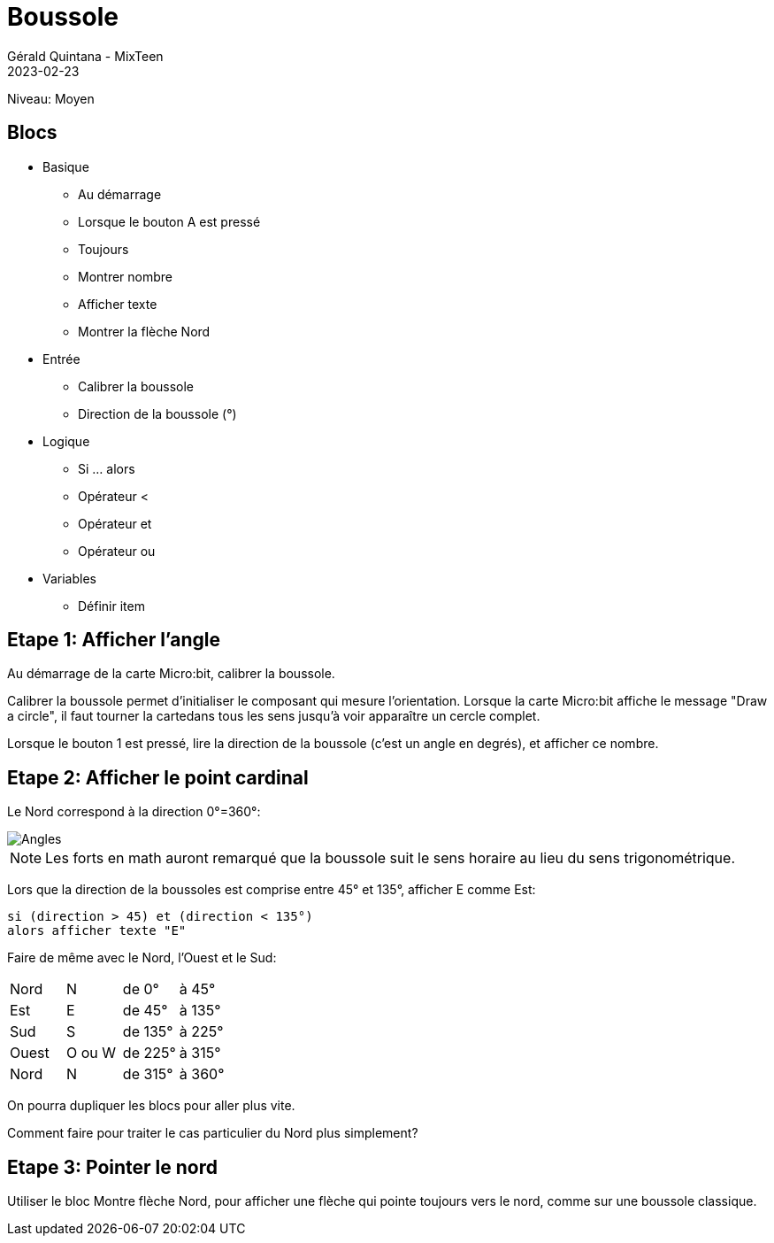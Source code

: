 :doctitle: Boussole
:description: Boussole
:keywords: microbit
:author: Gérald Quintana - MixTeen
:revdate: 2023-02-23
:category: Microbit
:teaser: Moyen
:imgteaser: ../../../../img/blog/2022/05/mixit.png

= Fiche 6: Boussole

Niveau: Moyen

== Blocs

* Basique
** Au démarrage
** Lorsque le bouton A est pressé
** Toujours
** Montrer nombre
** Afficher texte
** Montrer la flèche Nord
* Entrée
** Calibrer la boussole
** Direction de la boussole (°)
* Logique
** Si ... alors
** Opérateur <
** Opérateur et
** Opérateur ou
* Variables
** Définir item

== Etape 1: Afficher l'angle

Au démarrage de la carte Micro:bit,
calibrer la boussole.

Calibrer la boussole permet d'initialiser le composant qui mesure l'orientation.
Lorsque la carte  Micro:bit affiche le message "Draw a circle",
il faut tourner la cartedans tous les sens jusqu'à voir apparaître un cercle complet.

Lorsque le bouton 1 est pressé,
lire la direction de la boussole (c'est un angle en degrés),
et afficher ce nombre.

== Etape 2: Afficher le point cardinal

Le Nord correspond à la direction 0°=360°:

image::angles.svg[Angles]

[NOTE]
Les forts en math auront remarqué que la boussole suit le sens horaire au lieu du sens trigonométrique.

Lors que la direction de la boussoles est comprise entre 45° et 135°,
afficher E comme Est:

	si (direction > 45) et (direction < 135°) 
	alors afficher texte "E"

Faire de même avec le Nord, l'Ouest et le Sud:

|====
|Nord |N  |de 0°  | à 45° 
|Est  |E  |de 45°  | à 135° 
|Sud  |S  |de 135°  | à 225° 
|Ouest  |O ou W  |de 225°  | à 315° 
|Nord |N  |de 315°  | à 360° 
|====

On pourra dupliquer les blocs pour aller plus vite.

Comment faire pour traiter le cas particulier du Nord plus simplement?


== Etape 3: Pointer le nord

Utiliser le bloc Montre flèche Nord,
pour afficher une flèche qui pointe toujours vers le nord,
comme sur une boussole classique.
